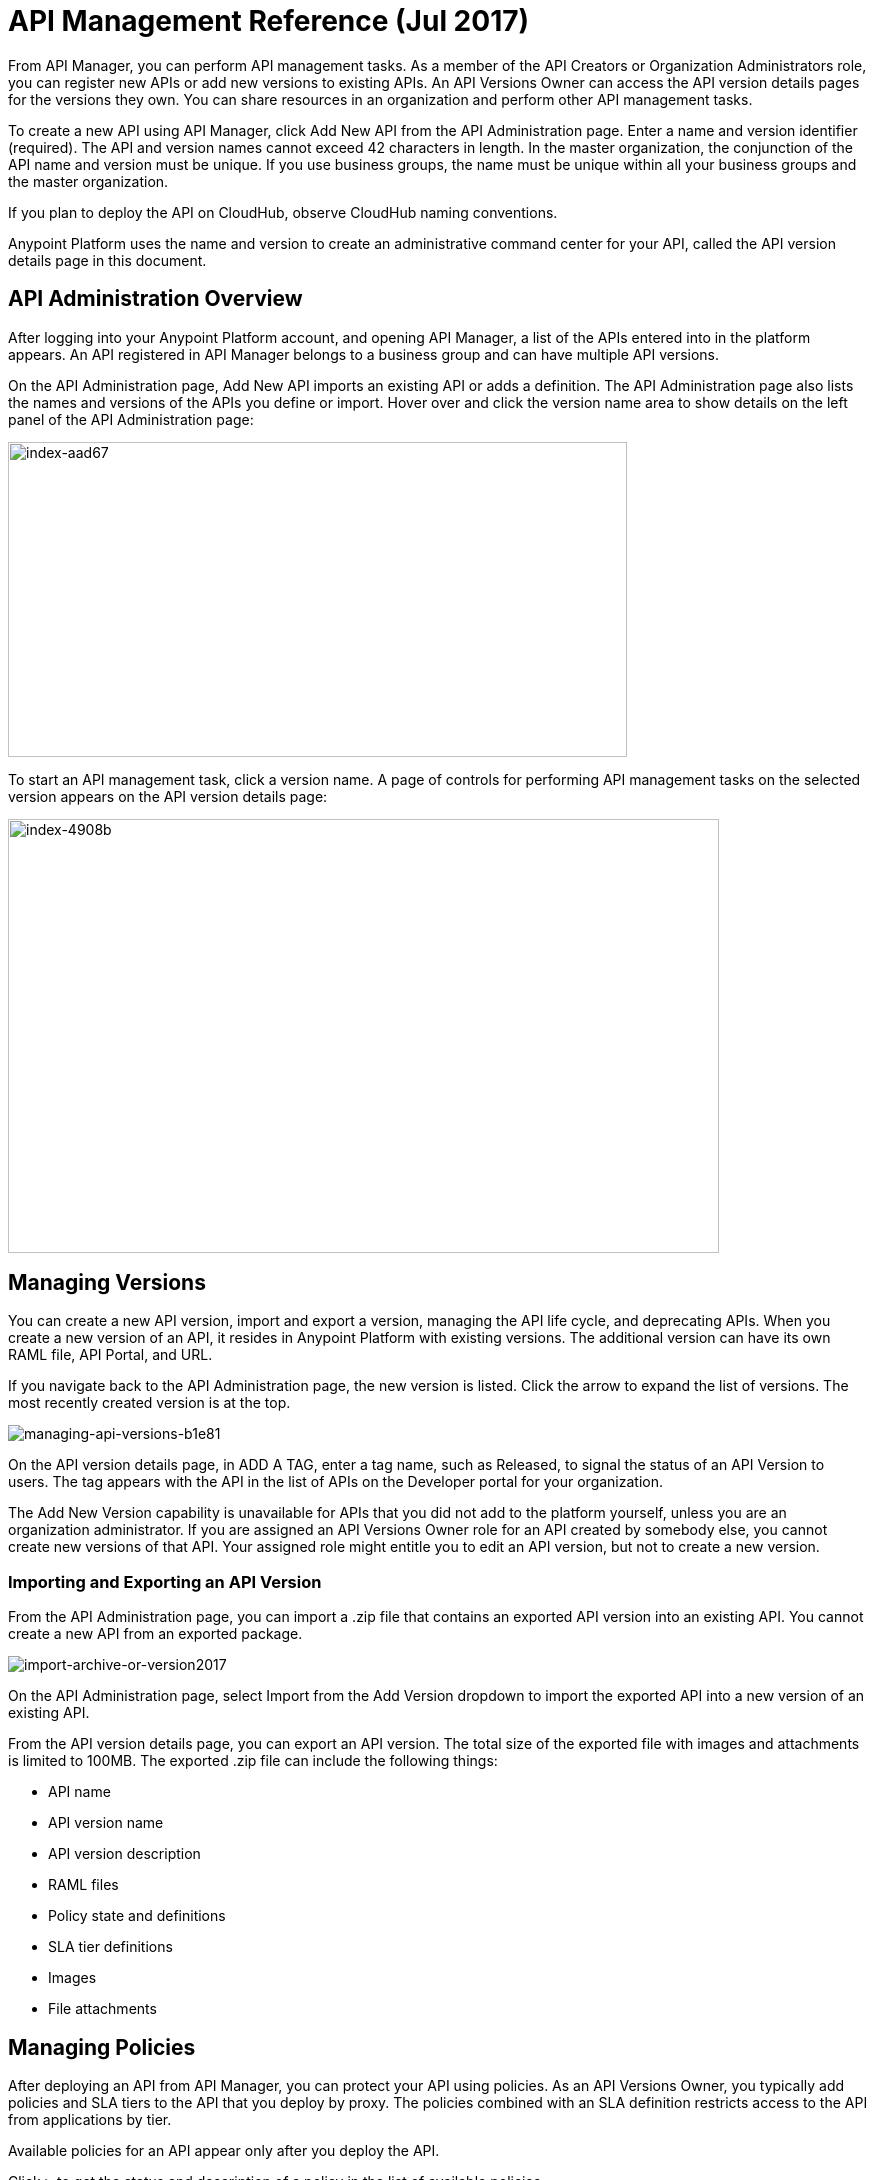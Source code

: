 = API Management Reference (Jul 2017)

From API Manager, you can perform API management tasks. As a member of the API Creators or Organization Administrators role, you can register new APIs or add new versions to existing APIs. An API Versions Owner can access the API version details pages for the versions they own. You can share resources in an organization and perform other API management tasks. 

To create a new API using API Manager, click Add New API from the API Administration page. Enter a name and version identifier (required). The API and version names cannot exceed 42 characters in length. In the master organization, the conjunction of the API name and version must be unique. If you use business groups, the name must be unique within all your business groups and the master organization.

If you plan to deploy the API on CloudHub, observe CloudHub naming conventions.

Anypoint Platform uses the name and version to create an administrative command center for your API, called the API version details page in this document.

== API Administration Overview

After logging into your Anypoint Platform account, and opening API Manager, a list of the APIs entered into in the platform appears. An API registered in API Manager belongs to a business group and can have multiple API versions. 

On the API Administration page, Add New API imports an existing API or adds a definition. The API Administration page also lists the names and versions of the APIs you define or import. Hover over and click the version name area to show details on the left panel of the API Administration page:

image::index-aad67.png[index-aad67,height=315,width=619]

To start an API management task, click a version name. A page of controls for performing API management tasks on the selected version appears on the API version details page:

image::index-4908b.png[index-4908b,height=434,width=711]

== Managing Versions

You can create a new API version, import and export a version, managing the API life cycle, and deprecating APIs. When you create a new version of an API, it resides in Anypoint Platform with existing versions. The additional version can have its own RAML file, API Portal, and URL.

If you navigate back to the API Administration page, the new version is listed. Click the arrow to expand the list of versions. The most recently created version is at the top.

image::managing-api-versions-b1e81.png[managing-api-versions-b1e81]

On the API version details page, in ADD A TAG, enter a tag name, such as Released, to signal the status of an API Version to users. The tag appears with the API in the list of APIs on the Developer portal for your organization.

The Add New Version capability is unavailable for APIs that you did not add to the platform yourself, unless you are an organization administrator. If you are assigned an API Versions Owner role for an API created by somebody else, you cannot create new versions of that API. Your assigned role might entitle you to edit an API version, but not to create a new version.

=== Importing and Exporting an API Version

From the API Administration page, you can import a .zip file that contains an exported API version into an existing API. You cannot create a new API from an exported package. 

image:import-archive-or-version2017.png[import-archive-or-version2017]

On the API Administration page, select Import from the Add Version dropdown to import the exported API into a new version of an existing API.

From the API version details page, you can export an API version. The total size of the exported file with images and attachments is limited to 100MB. The exported .zip file can include the following things:

* API name
* API version name
* API version description
* RAML files
* Policy state and definitions
* SLA tier definitions
* Images
* File attachments

== Managing Policies

After deploying an API from API Manager, you can protect your API using policies. As an API Versions Owner, you typically add policies and SLA tiers to the API that you deploy by proxy. The policies combined with an SLA definition restricts access to the API from applications by tier. 

Available policies for an API appear only after you deploy the API. 

Click `>` to get the status and description of a policy in the list of available policies.

image::walkthrough-manage-0994c.png[walkthrough-manage-0994c,height=453,width=800]

== Publishing APIs

You can publish APIs on a portal in Anypoint Platform to expose the APIs to users. API Manager sends an email notification to you when someone requests access to an API on the portal. 

You can set API alerts to receive notification of events related to the API, such as excessive blocked requests on an API. 

== Linking Multiple API Versions to a Shared API Portal

The new version of your API is unique. No description, tags, RAML definitions, SLAs, policies, or endpoints are shared between versions. However, you can choose to have multiple versions share a single API portal. Using a shared portal can save you time if you have multiple versions that need exactly the same documentation for developers. The only items that are _not_ identical in shared API Portals are:

* *The API Portal URL* – the portal URL contains your unique organization name, API name, and version number. Developers can be confident they are accessing the correct portal for the API version they want to consume.
* *The API Console* (for APIs with RAML definitions) – even if multiple API versions share a single portal, the API Console displayed on a portal always matches the API version in the portal URL.
* *An API Notebook* (for APIs with RAML definitions) – even if multiple API versions share a single portal, an API Notebook displayed on a portal always matches the API version in the portal URL.

== Managing an API Life Cycle

Managing the lifecycle of an API within Anypoint Platform is a transparent and orderly process. For example, you don't have to create a new API in the system if you change the underlying data model; instead, create a new version of your API and document the changes. Other users with access to your API Portals can follow a clear path of transition to your new version while still having access to all the information of the older versions. 

To communicate upgrade information to developers, you can access the list of consumer applications from the *Applications* tab of the API version details page. Click each application to see the contact information for the developer who owns that application. To ensure uninterrupted service, application developers can request access to the new version of the API before you revoke access to the old version. Applications can continue to use the same client ID and client secret for the new version.

While you are transitioning consumers to an updated version of your API, you might want to prevent developers from signing up for access to your old API version. In this case, deprecate the old API version.

== See Also

* link:/access-management/roles#default-roles[Default Roles: Organization Administrators share resources]
* link:/api-manager/using-policies[Apply policies]
* link:/api-manager/defining-sla-tiers[Define SLA tiers]
* link:/api-manager/using-api-alerts[Set API alerts]
* link:/access-management/roles[API version ownership, portal view permission]
* link:/api-manager/analytics-chart[View the Analytics chart]
* link:/api-manager/tutorial-set-up-and-deploy-an-api-proxy[API version details page]
* link:/access-management/roles[Roles]
* link:/runtime-manager/deploying-to-cloudhub#creating-an-application-name[CloudHub naming conventions].
* link:/api-manager/deprecate-api-task[Deprecate an API version]
* link:/api-manager/browsing-and-accessing-apis[Handling Client Applications (Jul 2017)]
* link:/api-manager/browsing-and-accessing-apis#accessing-a-developer-portal[Accessing a Developer Portal (Jul 2017)]

